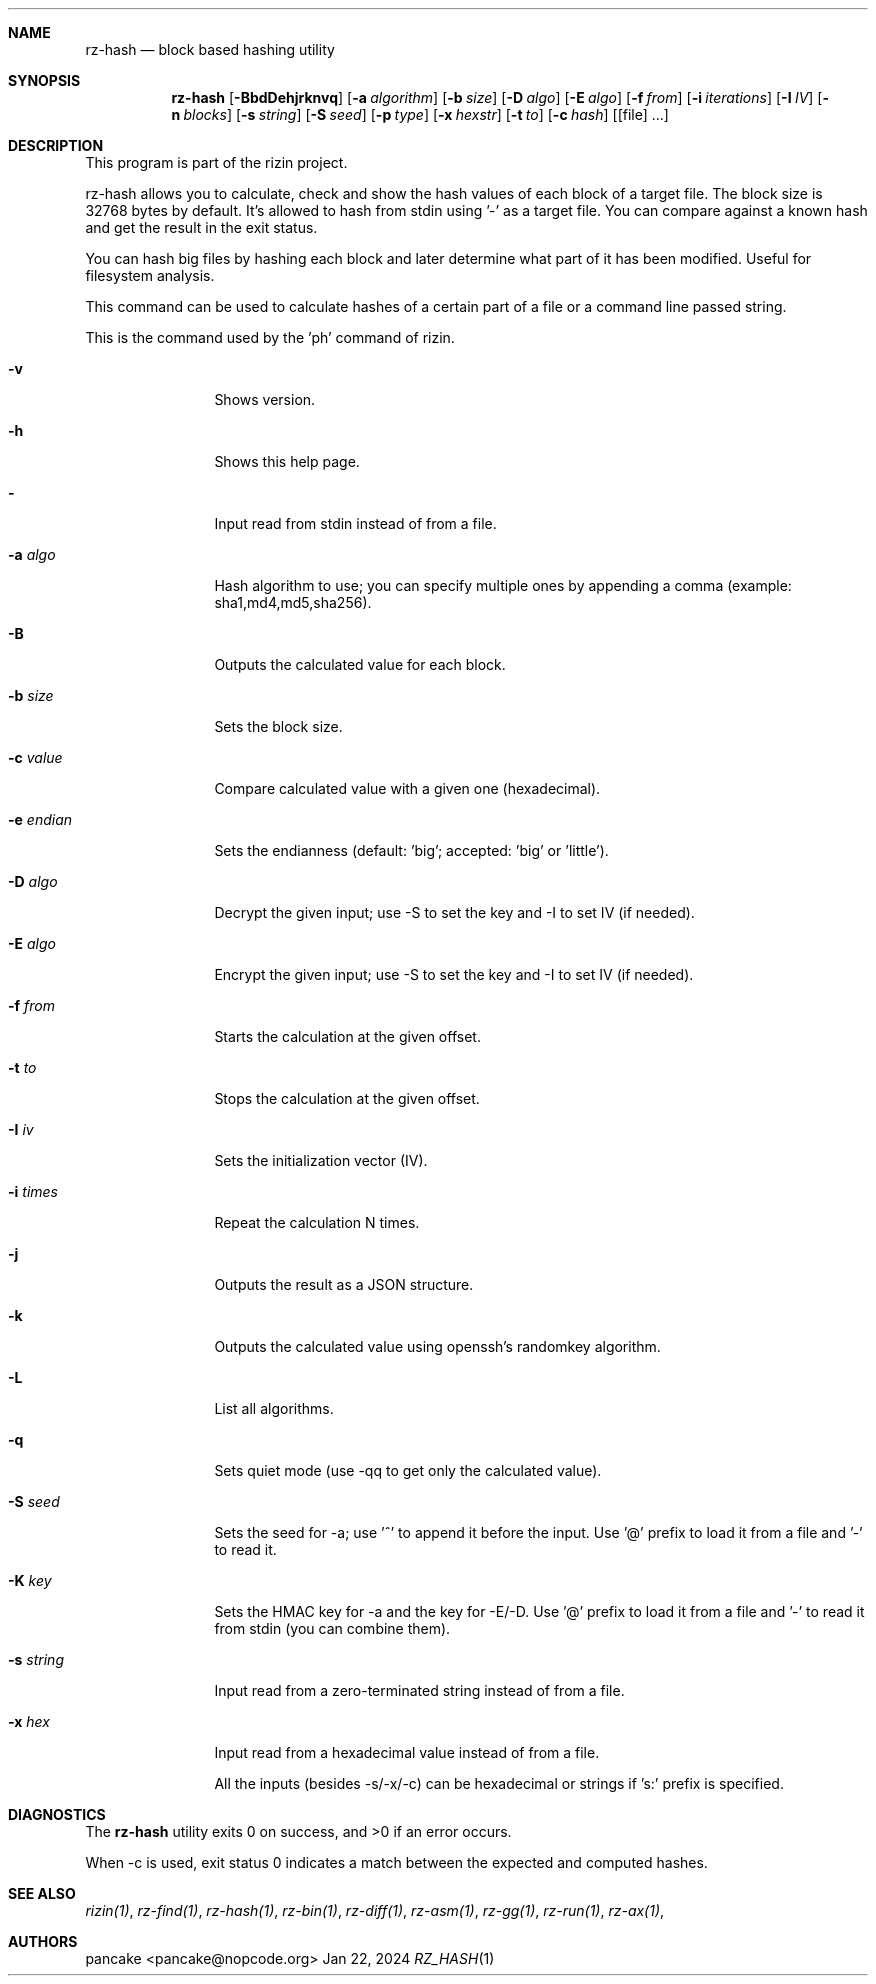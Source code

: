 .Dd Jan 22, 2024
.Dt RZ_HASH 1
.Sh NAME
.Nm rz-hash
.Nd block based hashing utility
.Sh SYNOPSIS
.Nm rz-hash
.Op Fl BbdDehjrknvq
.Op Fl a Ar algorithm
.Op Fl b Ar size
.Op Fl D Ar algo
.Op Fl E Ar algo
.Op Fl f Ar from
.Op Fl i Ar iterations
.Op Fl I Ar IV
.Op Fl n Ar blocks
.Op Fl s Ar string
.Op Fl S Ar seed
.Op Fl p Ar type
.Op Fl x Ar hexstr
.Op Fl t Ar to
.Op Fl c Ar hash
.Op [file] ...
.Sh DESCRIPTION
This program is part of the rizin project.
.Pp
rz-hash allows you to calculate, check and show the hash values of each block of a target file. The block size is 32768 bytes by default. It's allowed to hash from stdin using '-' as a target file. You can compare against a known hash and get the result in the exit status.
.Pp
You can hash big files by hashing each block and later determine what part of it has been modified. Useful for filesystem analysis.
.Pp
This command can be used to calculate hashes of a certain part of a file or a command line passed string.
.Pp
This is the command used by the 'ph' command of rizin.
.Bl -tag -width Fl
.It Fl v
Shows version.
.It Fl h
Shows this help page.
.It Fl 
Input read from stdin instead of from a file.
.It Fl a Ar algo
Hash algorithm to use; you can specify multiple ones by appending a comma (example: sha1,md4,md5,sha256).
.It Fl B
Outputs the calculated value for each block.
.It Fl b Ar size
Sets the block size.
.It Fl c Ar value
Compare calculated value with a given one (hexadecimal).
.It Fl e Ar endian
Sets the endianness (default: 'big'; accepted: 'big' or 'little').
.It Fl D Ar algo
Decrypt the given input; use -S to set the key and -I to set IV (if needed).
.It Fl E Ar algo
Encrypt the given input; use -S to set the key and -I to set IV (if needed).
.It Fl f Ar from
Starts the calculation at the given offset.
.It Fl t Ar to
Stops the calculation at the given offset.
.It Fl I Ar iv
Sets the initialization vector (IV).
.It Fl i Ar times
Repeat the calculation N times.
.It Fl j
Outputs the result as a JSON structure.
.It Fl k
Outputs the calculated value using openssh's randomkey algorithm.
.It Fl L
List all algorithms.
.It Fl q
Sets quiet mode (use -qq to get only the calculated value).
.It Fl S Ar seed
Sets the seed for -a; use '^' to append it before the input. Use '@' prefix to load it from a file and '-' to read it.
.It Fl K Ar key
Sets the HMAC key for -a and the key for -E/-D. Use '@' prefix to load it from a file and '-' to read it from stdin (you can combine them).
.It Fl s Ar string
Input read from a zero-terminated string instead of from a file.
.It Fl x Ar hex
Input read from a hexadecimal value instead of from a file.
.Pp
All the inputs (besides -s/-x/-c) can be hexadecimal or strings if 's:' prefix is specified.
.El
.Sh DIAGNOSTICS
.Ex -std
.Pp
When -c is used, exit status 0 indicates a match between the expected and computed hashes.
.Sh SEE ALSO
.Pp
.Xr rizin(1) ,
.Xr rz-find(1) ,
.Xr rz-hash(1) ,
.Xr rz-bin(1) ,
.Xr rz-diff(1) ,
.Xr rz-asm(1) ,
.Xr rz-gg(1) ,
.Xr rz-run(1) ,
.Xr rz-ax(1) ,
.Sh AUTHORS
.Pp
pancake <pancake@nopcode.org>
